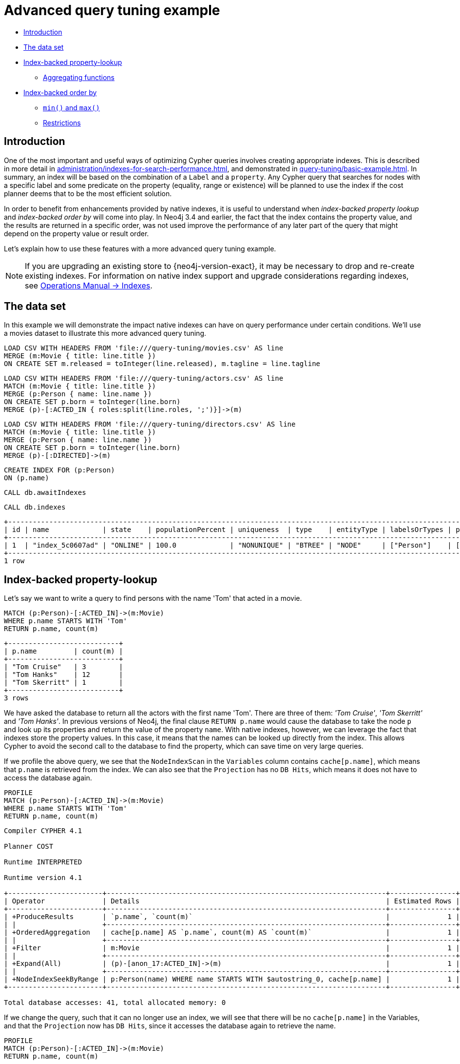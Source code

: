 [[advanced-query-tuning-example]]
= Advanced query tuning example
:description: This section describes some more subtle optimizations based on new native index capabilities 


* xref:query-tuning/advanced-example.adoc#advanced-query-tuning-example-introduction[Introduction]
* xref:query-tuning/advanced-example.adoc#advanced-query-tuning-example-data-set[The data set]
* xref:query-tuning/advanced-example.adoc#advanced-query-tuning-example-index-backed-property-lookup[Index-backed property-lookup]
** xref:query-tuning/advanced-example.adoc#advanced-query-tuning-example-index-backed-property-lookup-aggregating-functions[Aggregating functions]
* xref:query-tuning/advanced-example.adoc#advanced-query-tuning-example-index-backed-order-by[Index-backed order by]
** xref:query-tuning/advanced-example.adoc#advanced-query-tuning-example-indexed-backed-order-by-min-and-max[`min()` and `max()`]
** xref:query-tuning/advanced-example.adoc#advanced-query-tuning-example-indexed-backed-order-by-restrictions[Restrictions]


[[advanced-query-tuning-example-introduction]]
== Introduction


One of the most important and useful ways of optimizing Cypher queries involves creating appropriate indexes.
This is described in more detail in xref:administration/indexes-for-search-performance.adoc[], and demonstrated in xref:query-tuning/basic-example.adoc[].
In summary, an index will be based on the combination of a `Label` and a `property`.
Any Cypher query that searches for nodes with a specific label and some predicate on the property (equality, range or existence) will be planned to use
the index if the cost planner deems that to be the most efficient solution.


In order to benefit from enhancements provided by native indexes, it is useful to understand when _index-backed property lookup_ and _index-backed order by_ will come into play.
In Neo4j 3.4 and earlier, the fact that the index contains the property value, and the results are returned in a specific order, was not used improve the performance of any later part of the query that might depend on the property value or result order.


Let's explain how to use these features with a more advanced query tuning example.


[NOTE]
====
If you are upgrading an existing store to {neo4j-version-exact}, it may be necessary to drop and re-create existing indexes.
For information on native index support and upgrade considerations regarding indexes, see link:{neo4j-docs-base-uri}/operations-manual/{page-version}/performance-configuration#index-configuration-btree[Operations Manual -> Indexes].
====


[[advanced-query-tuning-example-data-set]]
== The data set


In this example we will demonstrate the impact native indexes can have on query performance under certain conditions.
We'll use a movies dataset to illustrate this more advanced query tuning.


ifndef::backend-pdf[]
ifdef::backend-html,backend-html5,backend-xhtml11,backend-deckjs[]
++++
<span class="setup-query"></span>
++++
endif::[]
endif::[]
ifndef::backend-pdf[]
ifndef::backend-html,backend-html5,backend-xhtml11,backend-deckjs[]
++++
<simpara role="setup-query"></simpara>
++++
endif::[]
endif::[]


[source, cypher, subs=attributes+]
----
LOAD CSV WITH HEADERS FROM 'file:///query-tuning/movies.csv' AS line
MERGE (m:Movie { title: line.title })
ON CREATE SET m.released = toInteger(line.released), m.tagline = line.tagline
----


ifndef::backend-pdf[]
ifdef::backend-html,backend-html5,backend-xhtml11,backend-deckjs[]
++++
<span class="setup-query"></span>
++++
endif::[]
endif::[]
ifndef::backend-pdf[]
ifndef::backend-html,backend-html5,backend-xhtml11,backend-deckjs[]
++++
<simpara role="setup-query"></simpara>
++++
endif::[]
endif::[]


[source, cypher, subs=attributes+]
----
LOAD CSV WITH HEADERS FROM 'file:///query-tuning/actors.csv' AS line
MATCH (m:Movie { title: line.title })
MERGE (p:Person { name: line.name })
ON CREATE SET p.born = toInteger(line.born)
MERGE (p)-[:ACTED_IN { roles:split(line.roles, ';')}]->(m)
----


ifndef::backend-pdf[]
ifdef::backend-html,backend-html5,backend-xhtml11,backend-deckjs[]
++++
<span class="setup-query"></span>
++++
endif::[]
endif::[]
ifndef::backend-pdf[]
ifndef::backend-html,backend-html5,backend-xhtml11,backend-deckjs[]
++++
<simpara role="setup-query"></simpara>
++++
endif::[]
endif::[]


[source, cypher, subs=attributes+]
----
LOAD CSV WITH HEADERS FROM 'file:///query-tuning/directors.csv' AS line
MATCH (m:Movie { title: line.title })
MERGE (p:Person { name: line.name })
ON CREATE SET p.born = toInteger(line.born)
MERGE (p)-[:DIRECTED]->(m)
----


[source,cypher]
----
CREATE INDEX FOR (p:Person)
ON (p.name)
----


[source,cypher]
----
CALL db.awaitIndexes
----


[source,cypher]
----
CALL db.indexes
----


[source, role="queryresult noheader"]
----
+---------------------------------------------------------------------------------------------------------------------------------------------+
| id | name             | state    | populationPercent | uniqueness  | type    | entityType | labelsOrTypes | properties | provider           |
+---------------------------------------------------------------------------------------------------------------------------------------------+
| 1  | "index_5c0607ad" | "ONLINE" | 100.0             | "NONUNIQUE" | "BTREE" | "NODE"     | ["Person"]    | ["name"]   | "native-btree-1.0" |
+---------------------------------------------------------------------------------------------------------------------------------------------+
1 row
----


[[advanced-query-tuning-example-index-backed-property-lookup]]
== Index-backed property-lookup


Let’s say we want to write a query to find persons with the name 'Tom' that acted in a movie.


[source,cypher]
----
MATCH (p:Person)-[:ACTED_IN]->(m:Movie)
WHERE p.name STARTS WITH 'Tom'
RETURN p.name, count(m)
----


[source, role="queryresult noheader"]
----
+---------------------------+
| p.name         | count(m) |
+---------------------------+
| "Tom Cruise"   | 3        |
| "Tom Hanks"    | 12       |
| "Tom Skerritt" | 1        |
+---------------------------+
3 rows
----


We have asked the database to return all the actors with the first name 'Tom'.
There are three of them: _'Tom Cruise'_, _'Tom Skerritt'_ and _'Tom Hanks'_.
In previous versions of Neo4j, the final clause `RETURN p.name` would cause the database to take the node `p` and look up its properties and return the value of the property `name`.
With native indexes, however, we can leverage the fact that indexes store the property values.
In this case, it means that the names can be looked up directly from the index.
This allows Cypher to avoid the second call to the database to find the property, which can save time on very large queries.


If we profile the above query, we see that the `NodeIndexScan` in the `Variables` column contains `cache[p.name]`,
which means that `p.name` is retrieved from the index.
We can also see that the `Projection` has no `DB Hits`, which means it does not have to access the database again.


[source,cypher]
----
PROFILE
MATCH (p:Person)-[:ACTED_IN]->(m:Movie)
WHERE p.name STARTS WITH 'Tom'
RETURN p.name, count(m)
----


[source]
----
Compiler CYPHER 4.1

Planner COST

Runtime INTERPRETED

Runtime version 4.1

+-----------------------+--------------------------------------------------------------------+----------------+------+---------+----------------+-----------------+-------------------+----------------------+------------+
| Operator              | Details                                                            | Estimated Rows | Rows | DB Hits | Memory (Bytes) | Page Cache Hits | Page Cache Misses | Page Cache Hit Ratio | Order      |
+-----------------------+--------------------------------------------------------------------+----------------+------+---------+----------------+-----------------+-------------------+----------------------+------------+
| +ProduceResults       | `p.name`, `count(m)`                                               |              1 |    3 |       0 |                |               0 |                 0 |               0.0000 | p.name ASC |
| |                     +--------------------------------------------------------------------+----------------+------+---------+----------------+-----------------+-------------------+----------------------+------------+
| +OrderedAggregation   | cache[p.name] AS `p.name`, count(m) AS `count(m)`                  |              1 |    3 |       0 |              0 |               0 |                 0 |               0.0000 | p.name ASC |
| |                     +--------------------------------------------------------------------+----------------+------+---------+----------------+-----------------+-------------------+----------------------+------------+
| +Filter               | m:Movie                                                            |              1 |   16 |      16 |                |               0 |                 0 |               0.0000 | p.name ASC |
| |                     +--------------------------------------------------------------------+----------------+------+---------+----------------+-----------------+-------------------+----------------------+------------+
| +Expand(All)          | (p)-[anon_17:ACTED_IN]->(m)                                        |              1 |   16 |      20 |                |               0 |                 0 |               0.0000 | p.name ASC |
| |                     +--------------------------------------------------------------------+----------------+------+---------+----------------+-----------------+-------------------+----------------------+------------+
| +NodeIndexSeekByRange | p:Person(name) WHERE name STARTS WITH $autostring_0, cache[p.name] |              1 |    4 |       5 |                |               0 |                 0 |               0.0000 | p.name ASC |
+-----------------------+--------------------------------------------------------------------+----------------+------+---------+----------------+-----------------+-------------------+----------------------+------------+

Total database accesses: 41, total allocated memory: 0

----


If we change the query, such that it can no longer use an index, we will see that there will be no `cache[p.name]` in the Variables, and that the
`Projection` now has `DB Hits`, since it accesses the database again to retrieve the name.


[source,cypher]
----
PROFILE
MATCH (p:Person)-[:ACTED_IN]->(m:Movie)
RETURN p.name, count(m)
----


[source]
----
Compiler CYPHER 4.1

Planner COST

Runtime INTERPRETED

Runtime version 4.1

+-------------------+--------------------------------------------+----------------+------+---------+----------------+-----------------+-------------------+----------------------+
| Operator          | Details                                    | Estimated Rows | Rows | DB Hits | Memory (Bytes) | Page Cache Hits | Page Cache Misses | Page Cache Hit Ratio |
+-------------------+--------------------------------------------+----------------+------+---------+----------------+-----------------+-------------------+----------------------+
| +ProduceResults   | `p.name`, `count(m)`                       |             13 |  102 |       0 |                |               0 |                 0 |               0.0000 |
| |                 +--------------------------------------------+----------------+------+---------+----------------+-----------------+-------------------+----------------------+
| +EagerAggregation | p.name AS `p.name`, count(m) AS `count(m)` |             13 |  102 |     172 |          13264 |               0 |                 0 |               0.0000 |
| |                 +--------------------------------------------+----------------+------+---------+----------------+-----------------+-------------------+----------------------+
| +Filter           | p:Person                                   |            172 |  172 |     172 |                |               0 |                 0 |               0.0000 |
| |                 +--------------------------------------------+----------------+------+---------+----------------+-----------------+-------------------+----------------------+
| +Expand(All)      | (m)<-[anon_17:ACTED_IN]-(p)                |            172 |  172 |     210 |                |               0 |                 0 |               0.0000 |
| |                 +--------------------------------------------+----------------+------+---------+----------------+-----------------+-------------------+----------------------+
| +NodeByLabelScan  | m:Movie                                    |             38 |   38 |      39 |                |               0 |                 0 |               0.0000 |
+-------------------+--------------------------------------------+----------------+------+---------+----------------+-----------------+-------------------+----------------------+

Total database accesses: 593, total allocated memory: 13264

----


It is important to note that not all property types are supported, because not all are supported by native indexes.
Additionally, some property types such as the spatial type `Point`, are indexed in an index that is designed to be approximate and cannot return the values.
For non-native indexes and the spatial type `Point`, there will still be a second database access to retrieve those values.
In indexes with mixed values, only those values that cannot be looked up from the index will trigger another database access action.


Predicates that can be used to enable this optimization are:


* Existence (`WHERE exists(n.name)`)
* Equality (e.g. `WHERE n.name = 'Tom Hanks'`)
* Range (eg. `WHERE n.uid > 1000 AND n.uid < 2000`)
* Prefix (eg. `WHERE n.name STARTS WITH 'Tom'`)
* Suffix (eg. `WHERE n.name ENDS WITH 'Hanks'`)
* Substring (eg. `WHERE n.name CONTAINS 'a'`)
* Several predicates of the above types combined using `OR`, given that all of them are on the same property (eg. `WHERE n.prop < 10 OR n.prop = 'infinity'` )


[NOTE]
If there is an existence constraint on the property, no predicate is required to trigger the optimization. For example, `CREATE CONSTRAINT constraint_name ON (p:Person) ASSERT exists(p.name)`


[[advanced-query-tuning-example-index-backed-property-lookup-aggregating-functions]]
=== Aggregating functions


For all xref:functions/aggregating.adoc[built-in aggregating functions] in Cypher, the _index-backed property-lookup_ optimization can be used even without a predicate.
Consider this query which returns the number of distinct names of people in the movies dataset:


[source,cypher]
----
PROFILE
MATCH (p:Person)
RETURN count(DISTINCT p.name) AS numberOfNames
----


[source]
----
Compiler CYPHER 4.1

Planner COST

Runtime INTERPRETED

Runtime version 4.1

+-------------------+--------------------------------------------------+----------------+------+---------+----------------+-----------------+-------------------+----------------------+
| Operator          | Details                                          | Estimated Rows | Rows | DB Hits | Memory (Bytes) | Page Cache Hits | Page Cache Misses | Page Cache Hit Ratio |
+-------------------+--------------------------------------------------+----------------+------+---------+----------------+-----------------+-------------------+----------------------+
| +ProduceResults   | numberOfNames                                    |              1 |    1 |       0 |                |               0 |                 0 |               0.0000 |
| |                 +--------------------------------------------------+----------------+------+---------+----------------+-----------------+-------------------+----------------------+
| +EagerAggregation | count(DISTINCT cache[p.name]) AS numberOfNames   |              1 |    1 |       0 |           9840 |               0 |                 0 |               0.0000 |
| |                 +--------------------------------------------------+----------------+------+---------+----------------+-----------------+-------------------+----------------------+
| +NodeIndexScan    | p:Person(name) WHERE exists(name), cache[p.name] |            125 |  125 |     126 |                |               0 |                 0 |               0.0000 |
+-------------------+--------------------------------------------------+----------------+------+---------+----------------+-----------------+-------------------+----------------------+

Total database accesses: 126, total allocated memory: 9840

----


Note that the `NodeIndexScan` in the `Variables` column contains `cache[p.name]` and that the `EagerAggregation` has no `DB Hits`.
In this case, the semantics of aggregating functions works like an implicit existence constraint because `Person` nodes without the property `name` will not affect the result of an aggregation.


[[advanced-query-tuning-example-index-backed-order-by]]
== Index-backed order by


Now consider the following refinement to the query:


[source,cypher]
----
MATCH (p:Person)-[:ACTED_IN]->(m:Movie)
WHERE p.name STARTS WITH 'Tom'
RETURN p.name, count(m)
ORDER BY p.name
----


[source, role="queryresult noheader"]
----
+---------------------------+
| p.name         | count(m) |
+---------------------------+
| "Tom Cruise"   | 3        |
| "Tom Hanks"    | 12       |
| "Tom Skerritt" | 1        |
+---------------------------+
3 rows
----


We are asking for the results in ascending alphabetical order.
The native index happens to store String properties in ascending alphabetical order, and Cypher knows this.
In Neo4j 3.4 and earlier, Cypher would plan a `Sort` operation to sort the results, which means building a collection in memory and running a sort algorithm on it.
For large result sets this can be expensive in terms of both memory and time.
If you are using the native index, Cypher will recognise that the index already returns data in the correct order, and skip the `Sort` operation.


Indexes storing values of the spatial type `Point`, and non-native indexes, cannot be relied on to return the values in the correct order.
This means that for Cypher to enable this optimization, the query needs a predicate that limits the type of the property to some type that is guaranteed to be in the right order.


To demonstrate this effect, let's remove the String prefix predicate so that Cypher no longer knows the type of the property, and replace it with an existence predicate.
Now the database can no longer guarantee the order.
If we profile the query we will see the `Sort` operation:


[source,cypher]
----
PROFILE
MATCH (p:Person)-[:ACTED_IN]->(m:Movie)
USING INDEX p:Person(name)
WHERE EXISTS (p.name)
RETURN p.name, count(m)
ORDER BY p.name
----


[source]
----
Compiler CYPHER 4.1

Planner COST

Runtime INTERPRETED

Runtime version 4.1

+-------------------+---------------------------------------------------+----------------+------+---------+----------------+-----------------+-------------------+----------------------+------------+
| Operator          | Details                                           | Estimated Rows | Rows | DB Hits | Memory (Bytes) | Page Cache Hits | Page Cache Misses | Page Cache Hit Ratio | Order      |
+-------------------+---------------------------------------------------+----------------+------+---------+----------------+-----------------+-------------------+----------------------+------------+
| +ProduceResults   | `p.name`, `count(m)`                              |             13 |  102 |       0 |                |               0 |                 0 |               0.0000 | p.name ASC |
| |                 +---------------------------------------------------+----------------+------+---------+----------------+-----------------+-------------------+----------------------+------------+
| +Sort             | `p.name` ASC                                      |             13 |  102 |       0 |          22048 |               0 |                 0 |               0.0000 | p.name ASC |
| |                 +---------------------------------------------------+----------------+------+---------+----------------+-----------------+-------------------+----------------------+------------+
| +EagerAggregation | cache[p.name] AS `p.name`, count(m) AS `count(m)` |             13 |  102 |       0 |          13768 |               0 |                 0 |               0.0000 |            |
| |                 +---------------------------------------------------+----------------+------+---------+----------------+-----------------+-------------------+----------------------+------------+
| +Filter           | m:Movie                                           |            172 |  172 |     172 |                |               0 |                 0 |               0.0000 |            |
| |                 +---------------------------------------------------+----------------+------+---------+----------------+-----------------+-------------------+----------------------+------------+
| +Expand(All)      | (p)-[anon_17:ACTED_IN]->(m)                       |            172 |  172 |     297 |                |               0 |                 0 |               0.0000 |            |
| |                 +---------------------------------------------------+----------------+------+---------+----------------+-----------------+-------------------+----------------------+------------+
| +NodeIndexScan    | p:Person(name) WHERE exists(name), cache[p.name]  |            125 |  125 |     126 |                |               0 |                 0 |               0.0000 |            |
+-------------------+---------------------------------------------------+----------------+------+---------+----------------+-----------------+-------------------+----------------------+------------+

Total database accesses: 595, total allocated memory: 32672

----


The `Order` column describes the order of rows after each operator.
We see that the order is undefined until the `Sort` operator.
Now if we add back the predicate that gives us the property type information,
we will see the `Sort` operation is no longer there:


[source,cypher]
----
PROFILE
MATCH (p:Person)-[:ACTED_IN]->(m:Movie)
WHERE p.name STARTS WITH 'Tom'
RETURN p.name, count(m)
ORDER BY p.name
----


[source]
----
Compiler CYPHER 4.1

Planner COST

Runtime INTERPRETED

Runtime version 4.1

+-----------------------+--------------------------------------------------------------------+----------------+------+---------+----------------+-----------------+-------------------+----------------------+------------+
| Operator              | Details                                                            | Estimated Rows | Rows | DB Hits | Memory (Bytes) | Page Cache Hits | Page Cache Misses | Page Cache Hit Ratio | Order      |
+-----------------------+--------------------------------------------------------------------+----------------+------+---------+----------------+-----------------+-------------------+----------------------+------------+
| +ProduceResults       | `p.name`, `count(m)`                                               |              1 |    3 |       0 |                |               0 |                 0 |               0.0000 | p.name ASC |
| |                     +--------------------------------------------------------------------+----------------+------+---------+----------------+-----------------+-------------------+----------------------+------------+
| +OrderedAggregation   | cache[p.name] AS `p.name`, count(m) AS `count(m)`                  |              1 |    3 |       0 |              0 |               0 |                 0 |               0.0000 | p.name ASC |
| |                     +--------------------------------------------------------------------+----------------+------+---------+----------------+-----------------+-------------------+----------------------+------------+
| +Filter               | m:Movie                                                            |              1 |   16 |      16 |                |               0 |                 0 |               0.0000 | p.name ASC |
| |                     +--------------------------------------------------------------------+----------------+------+---------+----------------+-----------------+-------------------+----------------------+------------+
| +Expand(All)          | (p)-[anon_17:ACTED_IN]->(m)                                        |              1 |   16 |      20 |                |               0 |                 0 |               0.0000 | p.name ASC |
| |                     +--------------------------------------------------------------------+----------------+------+---------+----------------+-----------------+-------------------+----------------------+------------+
| +NodeIndexSeekByRange | p:Person(name) WHERE name STARTS WITH $autostring_0, cache[p.name] |              1 |    4 |       5 |                |               0 |                 0 |               0.0000 | p.name ASC |
+-----------------------+--------------------------------------------------------------------+----------------+------+---------+----------------+-----------------+-------------------+----------------------+------------+

Total database accesses: 41, total allocated memory: 0

----


We also see that the `Order` column contains `p.name ASC` from the index seek operation, meaning that the rows are ordered by `p.name` in ascending order.


_Index-backed order by_ can also be used for queries that expect their results is descending order, but with slightly lower performance.


[NOTE]
In cases where the Cypher planner is unable to remove the `Sort` operator, like in the first example, the planner can utilize knowledge of _required order_ after each operator to plan the `Sort` operator at a point in the plan with optimal cardinality.


[[advanced-query-tuning-example-indexed-backed-order-by-min-and-max]]
=== `min()` and `max()`


For the `min` and `max` functions, the _index-backed order by_ optimization can be used to avoid aggregation and instead utilize the fact that the minimum/maximum value is the first/last one in a sorted index.
Consider the following query which returns the fist actor in alphabetical order:


[source,cypher]
----
MATCH (p:Person)-[:ACTED_IN]->(m:Movie)
WHERE p.name STARTS WITH ''
RETURN min(p.name) AS name
----


[source, role="queryresult noheader"]
----
+----------------+
| name           |
+----------------+
| "Aaron Sorkin" |
+----------------+
1 row
----


To demonstrate the effect of _index-backed order by_, let’s remove the String prefix predicate so that Cypher no longer knows the type of the property, and replace it with an existence predicate.
Now the database can no longer guarantee the order. If we profile the query we will see the `EagerAggregation` operation:


[source,cypher]
----
PROFILE
MATCH (p:Person)-[:ACTED_IN]->(m:Movie)
USING INDEX p:Person(name)
WHERE EXISTS (p.name)
RETURN min(p.name) AS name
----


[source]
----
Compiler CYPHER 4.1

Planner COST

Runtime INTERPRETED

Runtime version 4.1

+-------------------+--------------------------------------------------+----------------+------+---------+----------------+-----------------+-------------------+----------------------+
| Operator          | Details                                          | Estimated Rows | Rows | DB Hits | Memory (Bytes) | Page Cache Hits | Page Cache Misses | Page Cache Hit Ratio |
+-------------------+--------------------------------------------------+----------------+------+---------+----------------+-----------------+-------------------+----------------------+
| +ProduceResults   | name                                             |              1 |    1 |       0 |                |               0 |                 0 |               0.0000 |
| |                 +--------------------------------------------------+----------------+------+---------+----------------+-----------------+-------------------+----------------------+
| +EagerAggregation | min(cache[p.name]) AS name                       |              1 |    1 |       0 |              0 |               0 |                 0 |               0.0000 |
| |                 +--------------------------------------------------+----------------+------+---------+----------------+-----------------+-------------------+----------------------+
| +Filter           | m:Movie                                          |            172 |  172 |     172 |                |               0 |                 0 |               0.0000 |
| |                 +--------------------------------------------------+----------------+------+---------+----------------+-----------------+-------------------+----------------------+
| +Expand(All)      | (p)-[anon_17:ACTED_IN]->(m)                      |            172 |  172 |     297 |                |               0 |                 0 |               0.0000 |
| |                 +--------------------------------------------------+----------------+------+---------+----------------+-----------------+-------------------+----------------------+
| +NodeIndexScan    | p:Person(name) WHERE exists(name), cache[p.name] |            125 |  125 |     126 |                |               0 |                 0 |               0.0000 |
+-------------------+--------------------------------------------------+----------------+------+---------+----------------+-----------------+-------------------+----------------------+

Total database accesses: 595, total allocated memory: 0

----


Now if we add back the predicate that gives us the property type information, we will see that the `EagerAggregation` operation gets replaced by `Projection` followed by `Limit` followed by `Optional`:


[source,cypher]
----
PROFILE
MATCH (p:Person)-[:ACTED_IN]->(m:Movie)
WHERE p.name STARTS WITH ''
RETURN min(p.name) AS name
----


[source]
----
Compiler CYPHER 4.1

Planner COST

Runtime INTERPRETED

Runtime version 4.1

+-----------------------+--------------------------------------------------------------------+----------------+------+---------+-----------------+-------------------+----------------------+------------+
| Operator              | Details                                                            | Estimated Rows | Rows | DB Hits | Page Cache Hits | Page Cache Misses | Page Cache Hit Ratio | Order      |
+-----------------------+--------------------------------------------------------------------+----------------+------+---------+-----------------+-------------------+----------------------+------------+
| +ProduceResults       | name                                                               |              1 |    1 |       0 |               0 |                 0 |               0.0000 | name ASC   |
| |                     +--------------------------------------------------------------------+----------------+------+---------+-----------------+-------------------+----------------------+------------+
| +Optional             |                                                                    |              1 |    1 |       0 |               0 |                 0 |               0.0000 | name ASC   |
| |                     +--------------------------------------------------------------------+----------------+------+---------+-----------------+-------------------+----------------------+------------+
| +Limit                | 1                                                                  |              1 |    1 |       0 |               0 |                 0 |               0.0000 | name ASC   |
| |                     +--------------------------------------------------------------------+----------------+------+---------+-----------------+-------------------+----------------------+------------+
| +Projection           | cache[p.name] AS name                                              |              1 |    1 |       0 |               0 |                 0 |               0.0000 | name ASC   |
| |                     +--------------------------------------------------------------------+----------------+------+---------+-----------------+-------------------+----------------------+------------+
| +Filter               | m:Movie                                                            |              1 |    1 |       1 |               0 |                 0 |               0.0000 | p.name ASC |
| |                     +--------------------------------------------------------------------+----------------+------+---------+-----------------+-------------------+----------------------+------------+
| +Expand(All)          | (p)-[anon_17:ACTED_IN]->(m)                                        |              1 |    1 |       2 |               0 |                 0 |               0.0000 | p.name ASC |
| |                     +--------------------------------------------------------------------+----------------+------+---------+-----------------+-------------------+----------------------+------------+
| +NodeIndexSeekByRange | p:Person(name) WHERE name STARTS WITH $autostring_0, cache[p.name] |              1 |    1 |       2 |               0 |                 0 |               0.0000 | p.name ASC |
+-----------------------+--------------------------------------------------------------------+----------------+------+---------+-----------------+-------------------+----------------------+------------+

Total database accesses: 5, total allocated memory: 0

----


In the first case, all nodes in the index are scanned to find the name that is first in alphabetic order.
In the second case, we will simply pick the first value from the index.
This is reflected in the fact that the `total database access` is lower, indicating a faster query.
For large datasets, this can improve performance dramatically.


_Index-backed order by_ can also be used for corresponding queries with the `max` function, but with slightly lower performance.


[[advanced-query-tuning-example-indexed-backed-order-by-restrictions]]
=== Restrictions


The optimization can only work on native indexes, and only if we query for a specific type, in order to rule out the spatial type `Point`.
Predicates that can be used to enable this optimization are:


* Equality (e.g. `WHERE n.name = 'Tom Hanks'`)
* Range (eg. `WHERE n.uid > 1000 AND n.uid < 2000`)
* Prefix (eg. `WHERE n.name STARTS WITH 'Tom'`)
* Suffix (eg. `WHERE n.name ENDS WITH 'Hanks'`)
* Substring (eg. `WHERE n.name CONTAINS 'a'`)


Predicates that will not work:


* Several predicates combined using `OR` because the property type might differ between the predicates
* Existence (eg. `WHERE exists(n.email)`) because no property type information is given


[NOTE]
====
As of Neo4j 4.1, predicates with parameters, such as `WHERE n.prop > $param`, can trigger _index-backed order by_.
The only exception are queries with any parameters of type `Float` or `Point`.


An existence constraint does not include any type information, and will thus not be enough to trigger _index-backed order by_.
====


ifndef::backend-pdf[]
ifdef::backend-html,backend-html5,backend-xhtml11,backend-deckjs[]
++++
<p class="cypherdoc-console"></p>
++++
endif::[]
endif::[]
ifndef::backend-pdf[]
ifndef::backend-html,backend-html5,backend-xhtml11,backend-deckjs[]
++++
<simpara role="cypherdoc-console"></simpara>
++++
endif::[]
endif::[]
